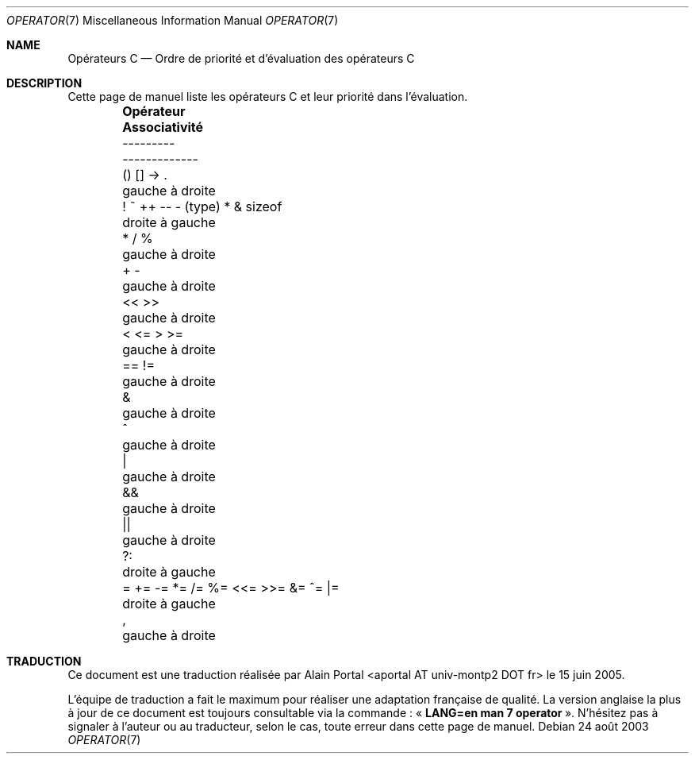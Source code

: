 .\" Copyright (c) 1989, 1990, 1993
.\"	The Regents of the University of California.  All rights reserved.
.\"
.\" Redistribution and use in source and binary forms, with or without
.\" modification, are permitted provided that the following conditions
.\" are met:
.\" 1. Redistributions of source code must retain the above copyright
.\"    notice, this list of conditions and the following disclaimer.
.\" 2. Redistributions in binary form must reproduce the above copyright
.\"    notice, this list of conditions and the following disclaimer in the
.\"    documentation and/or other materials provided with the distribution.
.\" 4. Neither the name of the University nor the names of its contributors
.\"    may be used to endorse or promote products derived from this software
.\"    without specific prior written permission.
.\"
.\" THIS SOFTWARE IS PROVIDED BY THE REGENTS AND CONTRIBUTORS ``AS IS'' AND
.\" ANY EXPRESS OR IMPLIED WARRANTIES, INCLUDING, BUT NOT LIMITED TO, THE
.\" IMPLIED WARRANTIES OF MERCHANTABILITY AND FITNESS FOR A PARTICULAR PURPOSE
.\" ARE DISCLAIMED.  IN NO EVENT SHALL THE REGENTS OR CONTRIBUTORS BE LIABLE
.\" FOR ANY DIRECT, INDIRECT, INCIDENTAL, SPECIAL, EXEMPLARY, OR CONSEQUENTIAL
.\" DAMAGES (INCLUDING, BUT NOT LIMITED TO, PROCUREMENT OF SUBSTITUTE GOODS
.\" OR SERVICES; LOSS OF USE, DATA, OR PROFITS; OR BUSINESS INTERRUPTION)
.\" HOWEVER CAUSED AND ON ANY THEORY OF LIABILITY, WHETHER IN CONTRACT, STRICT
.\" LIABILITY, OR TORT (INCLUDING NEGLIGENCE OR OTHERWISE) ARISING IN ANY WAY
.\" OUT OF THE USE OF THIS SOFTWARE, EVEN IF ADVISED OF THE POSSIBILITY OF
.\" SUCH DAMAGE.
.\"
.\"	@(#)operator.7	8.1 (Berkeley) 6/9/93
.\"
.\" Copied shamelessly from FreeBSD with minor changes. 2003-05-21
.\"     Brian M. Carlson <sandals@crustytoothpaste.ath.cx>
.\"
.\" Restored automatic formatting from FreeBSD.  2003-08-24
.\"	Martin Schulze <joey@infodrom.org>
.\"
.\" Traduction : Alain Portal
.\" 27/06/2005 LDP-1.60
.\"
.Dd 24 août 2003
.Dt OPERATOR 7
.Os
.Sh NAME
.Nm Opérateurs C
.Nd Ordre de priorité et d'évaluation des opérateurs C
.Sh DESCRIPTION
Cette page de manuel liste les opérateurs C et leur priorité dans l'évaluation.
.Bd -ragged -offset indent -compact
.Bl -column "= += -= *= /= %= <<= >>= &= ^= |="
.It Sy "Opérateur	 Associativité"
.It "---------	 -------------"
.It "\&() [] -> .	gauche à droite"
.It "\&! ~ ++ -- - (type) * & sizeof	droite à gauche"
.It "\&* / %	gauche à droite"
.It "\&+ -	gauche à droite"
.It "\&<< >>	gauche à droite"
.It "\&< <= > >=	gauche à droite"
.It "\&== !=	gauche à droite"
.It "\&&	gauche à droite"
.It "\&^	gauche à droite"
.It "\&|	gauche à droite"
.It "\&&&	gauche à droite"
.It "\&||	gauche à droite"
.It "\&?:	droite à gauche"
.It "\&= += -= *= /= %= <<= >>= &= ^= |=	droite à gauche"
.It "\&,	gauche à droite"
.El
.Ed
.\"

.Sh TRADUCTION
.Pp
Ce document est une traduction réalisée par Alain Portal
<aportal AT univ-montp2 DOT fr> le 15 juin 2005.
.Pp
L'équipe de traduction a fait le maximum pour réaliser une adaptation
française de qualité. La version anglaise la plus à jour de ce document est
toujours consultable via la commande\ : «\ \fBLANG=en\ man\ 7\ operator\fR\ ».
N'hésitez pas à signaler à l'auteur ou au traducteur, selon le cas, toute
erreur dans cette page de manuel.

